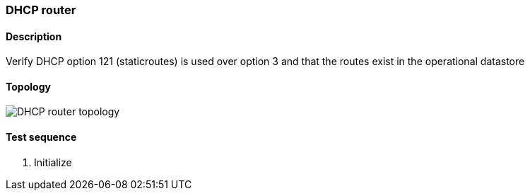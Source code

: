 === DHCP router
==== Description
Verify DHCP option 121 (staticroutes) is used over option 3 and that the routes exist in
the operational datastore

==== Topology
ifdef::topdoc[]
image::../../test/case/infix_dhcp/dhcp_routes/topology.png[DHCP router topology]
endif::topdoc[]
ifndef::topdoc[]
ifdef::testgroup[]
image::dhcp_routes/topology.png[DHCP router topology]
endif::testgroup[]
ifndef::testgroup[]
image::topology.png[DHCP router topology]
endif::testgroup[]
endif::topdoc[]
==== Test sequence
. Initialize


<<<

